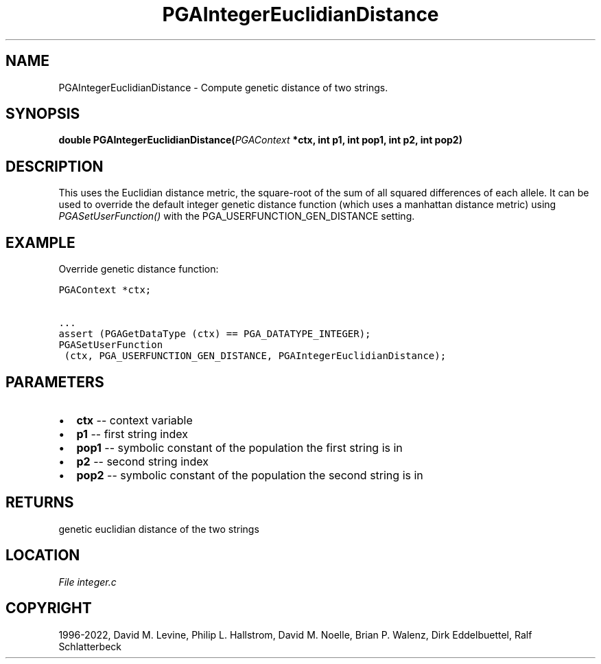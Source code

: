 .\" Man page generated from reStructuredText.
.
.
.nr rst2man-indent-level 0
.
.de1 rstReportMargin
\\$1 \\n[an-margin]
level \\n[rst2man-indent-level]
level margin: \\n[rst2man-indent\\n[rst2man-indent-level]]
-
\\n[rst2man-indent0]
\\n[rst2man-indent1]
\\n[rst2man-indent2]
..
.de1 INDENT
.\" .rstReportMargin pre:
. RS \\$1
. nr rst2man-indent\\n[rst2man-indent-level] \\n[an-margin]
. nr rst2man-indent-level +1
.\" .rstReportMargin post:
..
.de UNINDENT
. RE
.\" indent \\n[an-margin]
.\" old: \\n[rst2man-indent\\n[rst2man-indent-level]]
.nr rst2man-indent-level -1
.\" new: \\n[rst2man-indent\\n[rst2man-indent-level]]
.in \\n[rst2man-indent\\n[rst2man-indent-level]]u
..
.TH "PGAIntegerEuclidianDistance" "3" "2023-01-09" "" "PGAPack"
.SH NAME
PGAIntegerEuclidianDistance \- Compute genetic distance of two strings. 
.SH SYNOPSIS
.B double  PGAIntegerEuclidianDistance(\fI\%PGAContext\fP  *ctx, int  p1, int  pop1, int  p2, int  pop2) 
.sp
.SH DESCRIPTION
.sp
This uses the Euclidian distance metric, the square\-root of the sum
of all squared differences of each allele. It can be used to
override the default integer genetic distance function (which uses a
manhattan distance metric) using \fI\%PGASetUserFunction()\fP with
the PGA_USERFUNCTION_GEN_DISTANCE setting.
.SH EXAMPLE
.sp
Override genetic distance function:
.sp
.nf
.ft C
PGAContext *ctx;

\&...
assert (PGAGetDataType (ctx) == PGA_DATATYPE_INTEGER);
PGASetUserFunction
 (ctx, PGA_USERFUNCTION_GEN_DISTANCE, PGAIntegerEuclidianDistance);
.ft P
.fi

 
.SH PARAMETERS
.IP \(bu 2
\fBctx\fP \-\- context variable 
.IP \(bu 2
\fBp1\fP \-\- first string index 
.IP \(bu 2
\fBpop1\fP \-\- symbolic constant of the population the first string is in 
.IP \(bu 2
\fBp2\fP \-\- second string index 
.IP \(bu 2
\fBpop2\fP \-\- symbolic constant of the population the second string is in 
.SH RETURNS
genetic euclidian distance of the two strings
.SH LOCATION
\fI\%File integer.c\fP
.SH COPYRIGHT
1996-2022, David M. Levine, Philip L. Hallstrom, David M. Noelle, Brian P. Walenz, Dirk Eddelbuettel, Ralf Schlatterbeck
.\" Generated by docutils manpage writer.
.
